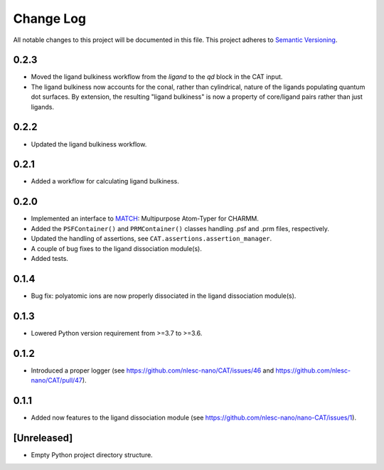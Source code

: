 ###########
Change Log
###########

All notable changes to this project will be documented in this file.
This project adheres to `Semantic Versioning <http://semver.org/>`_.


0.2.3
*****
* Moved the ligand bulkiness workflow from the `ligand` to the `qd` block in the CAT input.
* The ligand bulkiness now accounts for the conal, rather than cylindrical, nature of the ligands populating quantum dot surfaces.
  By extension, the resulting "ligand bulkiness" is now a property of core/ligand pairs rather than just ligands.


0.2.2
*****
* Updated the ligand bulkiness workflow.


0.2.1
*****
* Added a workflow for calculating ligand bulkiness.


0.2.0
*****
* Implemented an interface to MATCH_: Multipurpose Atom-Typer for CHARMM.
* Added the ``PSFContainer()`` and ``PRMContainer()`` classes handling .psf and .prm files, respectively.
* Updated the handling of assertions, see ``CAT.assertions.assertion_manager``.
* A couple of bug fixes to the ligand dissociation module(s).
* Added tests.

.. _MATCH: http://brooks.chem.lsa.umich.edu/index.php?page=match&subdir=articles/resources/software


0.1.4
*****
* Bug fix: polyatomic ions are now properly dissociated in the ligand dissociation module(s).


0.1.3
*****
* Lowered Python version requirement from >=3.7 to >=3.6.


0.1.2
*****
* Introduced a proper logger (see https://github.com/nlesc-nano/CAT/issues/46 and
  https://github.com/nlesc-nano/CAT/pull/47).


0.1.1
*****
* Added now features to the ligand dissociation module
  (see https://github.com/nlesc-nano/nano-CAT/issues/1).


[Unreleased]
************
* Empty Python project directory structure.
